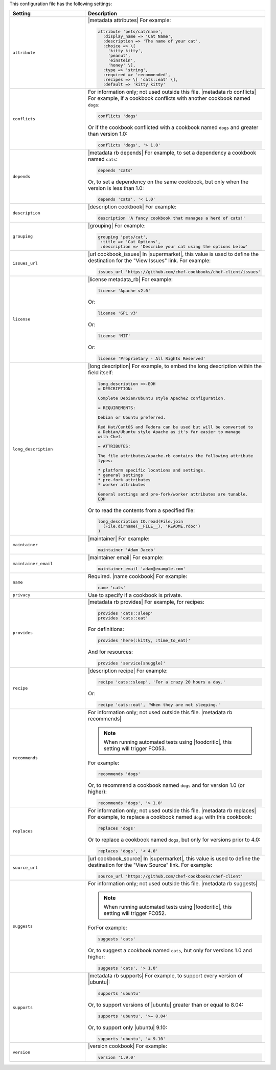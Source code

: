 .. The contents of this file are included in multiple topics.
.. This file should not be changed in a way that hinders its ability to appear in multiple documentation sets.

This configuration file has the following settings:

.. list-table::
   :widths: 200 300
   :header-rows: 1

   * - Setting
     - Description
   * - ``attribute``
     - |metadata attributes| For example:

       .. code-block:: ruby

          attribute 'pets/cat/name',
            :display_name => 'Cat Name',
            :description => 'The name of your cat',
            :choice => \[
              'kitty kitty',
              'peanut',
              'einstein',
              'honey' \],
            :type => 'string',
            :required => 'recommended',
            :recipes => \[ 'cats::eat' \],
            :default => 'kitty kitty'

   * - ``conflicts``
     - For information only; not used outside this file. |metadata rb conflicts| For example, if a cookbook conflicts with another cookbook named ``dogs``:

       .. code-block:: ruby

          conflicts 'dogs'

       Or if the cookbook conflicted with a cookbook named ``dogs`` and greater than version 1.0:

       .. code-block:: ruby

          conflicts 'dogs', '> 1.0'

   * - ``depends``
     - |metadata rb depends| For example, to set a dependency a cookbook named ``cats``:

       .. code-block:: ruby

          depends 'cats'

       Or, to set a dependency on the same cookbook, but only when the version is less than 1.0:

       .. code-block:: ruby

          depends 'cats', '< 1.0'

   * - ``description``
     - |description cookbook| For example:

       .. code-block:: ruby

          description 'A fancy cookbook that manages a herd of cats!'

   * - ``grouping``
     - |grouping| For example:

       .. code-block:: ruby

          grouping 'pets/cat',
           :title => 'Cat Options',
           :description => 'Describe your cat using the options below'

   * - ``issues_url``
     - |url cookbook_issues| In |supermarket|, this value is used to define the destination for the "View Issues" link. For example:

       .. code-block:: ruby

          issues_url 'https://github.com/chef-cookbooks/chef-client/issues'

   * - ``license``
     - |license metadata_rb| For example:

       .. code-block:: ruby

          license 'Apache v2.0'

       Or:

       .. code-block:: ruby

          license 'GPL v3'

       Or:

       .. code-block:: ruby

          license 'MIT'

       Or:

       .. code-block:: ruby

          license 'Proprietary - All Rights Reserved'

   * - ``long_description``
     - |long description| For example, to embed the long description within the field itself:

       .. code-block:: ruby

          long_description <<-EOH
          = DESCRIPTION:
          
          Complete Debian/Ubuntu style Apache2 configuration.
          
          = REQUIREMENTS:
          
          Debian or Ubuntu preferred.
          
          Red Hat/CentOS and Fedora can be used but will be converted to
          a Debian/Ubuntu style Apache as it's far easier to manage
          with Chef.
          
          = ATTRIBUTES:
          
          The file attributes/apache.rb contains the following attribute
          types:
          
          * platform specific locations and settings.
          * general settings
          * pre-fork attributes
          * worker attributes

          General settings and pre-fork/worker attributes are tunable.
          EOH

       Or to read the contents from a specified file:

       .. code-block:: ruby

          long_description IO.read(File.join
            (File.dirname(__FILE__), 'README.rdoc')
          )

   * - ``maintainer``
     - |maintainer| For example:

       .. code-block:: ruby

          maintainer 'Adam Jacob'

   * - ``maintainer_email``
     - |maintainer email| For example:

       .. code-block:: ruby

          maintainer_email 'adam@example.com'

   * - ``name``
     - Required. |name cookbook| For example:

       .. code-block:: ruby

          name 'cats'

   * - ``privacy``
     - Use to specify if a cookbook is private.

   * - ``provides``
     - |metadata rb provides| For example, for recipes:

       .. code-block:: ruby

          provides 'cats::sleep'
          provides 'cats::eat'

       For definitions:

       .. code-block:: ruby

          provides 'here(:kitty, :time_to_eat)'

       And for resources:

       .. code-block:: ruby

          provides 'service[snuggle]'

   * - ``recipe``
     - |description recipe| For example:

       .. code-block:: ruby

          recipe 'cats::sleep', 'For a crazy 20 hours a day.'

       Or:

       .. code-block:: ruby

          recipe 'cats::eat', 'When they are not sleeping.'

   * - ``recommends``
     - For information only; not used outside this file. |metadata rb recommends|

       .. note:: When running automated tests using |foodcritic|, this setting will trigger FC053.

       For example:

       .. code-block:: ruby

          recommends 'dogs'

       Or, to recommend a cookbook named ``dogs`` and for version 1.0 (or higher):

       .. code-block:: ruby

          recommends 'dogs', '> 1.0'

   * - ``replaces``
     - For information only; not used outside this file. |metadata rb replaces| For example, to replace a cookbook named ``dogs`` with this cookbook:

       .. code-block:: ruby

          replaces 'dogs'

       Or to replace a cookbook named ``dogs``, but only for versions prior to 4.0:

       .. code-block:: ruby

          replaces 'dogs', '< 4.0'

   * - ``source_url``
     - |url cookbook_source| In |supermarket|, this value is used to define the destination for the "View Source" link. For example:

       .. code-block:: ruby

          source_url 'https://github.com/chef-cookbooks/chef-client'

   * - ``suggests``
     - For information only; not used outside this file. |metadata rb suggests|

       .. note:: When running automated tests using |foodcritic|, this setting will trigger FC052.

       ForFor example:

       .. code-block:: ruby

          suggests 'cats'

       Or, to suggest a cookbook named ``cats``, but only for versions 1.0 and higher:

       .. code-block:: ruby

          suggests 'cats', '> 1.0'

   * - ``supports``
     - |metadata rb supports| For example, to support every version of |ubuntu|:

       .. code-block:: ruby

          supports 'ubuntu'

       Or, to support versions of |ubuntu| greater than or equal to 8.04:

       .. code-block:: ruby

          supports 'ubuntu', '>= 8.04'

       Or, to support only |ubuntu| 9.10:

       .. code-block:: ruby

          supports 'ubuntu', '= 9.10'

   * - ``version``
     - |version cookbook| For example:

       .. code-block:: ruby

          version '1.9.0'
